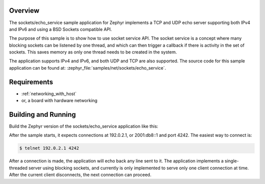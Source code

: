 .. zephyr:code-sample:: sockets-service-echo
   :name: Echo server (service)
   :relevant-api: bsd_sockets

   Implements a simple IPv4/IPv6 TCP echo server using BSD sockets and socket service API.

Overview
********

The sockets/echo_service sample application for Zephyr implements a TCP and UDP
echo server supporting both IPv4 and IPv6 and using a BSD Sockets compatible API.

The purpose of this sample is to show how to use socket service API.
The socket service is a concept where many blocking sockets can be listened by
one thread, and which can then trigger a callback if there is activity in the set
of sockets. This saves memory as only one thread needs to be created in the
system.

The application supports IPv4 and IPv6, and both UDP and TCP are also supported.
The source code for this sample application can be found at:
:zephyr_file:`samples/net/sockets/echo_service`.

Requirements
************

- :ref:`networking_with_host`
- or, a board with hardware networking

Building and Running
********************

Build the Zephyr version of the sockets/echo_service application like this:

.. zephyr-app-commands::
   :zephyr-app: samples/net/sockets/echo_service
   :board: <board_to_use>
   :goals: build
   :compact:

After the sample starts, it expects connections at 192.0.2.1, or 2001:db8::1
and port 4242.
The easiest way to connect is:

.. code-block:: console

    $ telnet 192.0.2.1 4242

After a connection is made, the application will echo back any line sent
to it. The application implements a single-threaded server using blocking
sockets, and currently is only implemented to serve only one client connection
at time. After the current client disconnects, the next connection can proceed.
